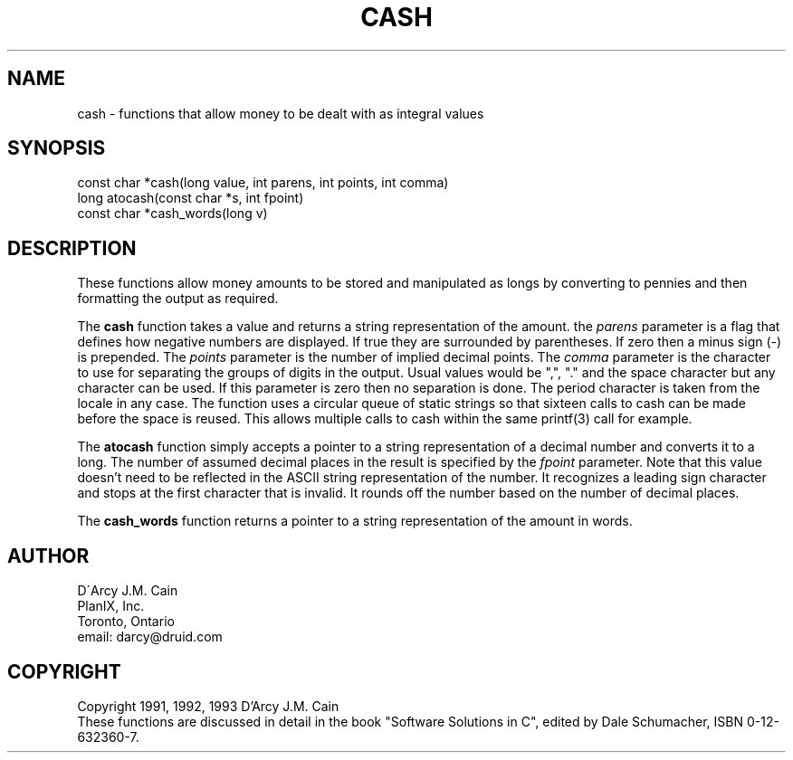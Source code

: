 .\" cash
.\" Written by D'Arcy J.M. Cain
.\" Copyright 1992, 1993
.TH CASH 3 07/01/93
.SH NAME
cash \- functions that allow money to be dealt with as integral values
.SH SYNOPSIS
\#include <cash.h>
.br
const char *cash(long value, int parens, int points, int comma)
.br
long atocash(const char *s, int fpoint)
.br
const char *cash_words(long v)
.br
.SH DESCRIPTION
These functions allow money amounts to be stored and manipulated as
longs by converting to pennies and then formatting the output as
required.
.PP
The
.B cash
function takes a value and returns a string representation of the amount.
the
.I parens
parameter is a flag that defines how negative numbers are displayed.  If
true they are surrounded by parentheses.  If zero then a minus sign (-)
is prepended.  The
.I points
parameter is the number of implied decimal points.  The
.I comma
parameter is the character to use for separating the groups of digits
in the output.  Usual values would be ",", "." and the space
character but any character can be used.  If this parameter is zero
then no separation is done.  The period character is taken from the
locale in any case.
The function uses a circular queue of static strings so that sixteen
calls to cash can be made before the space is reused.  This allows multiple
calls to cash within the same printf(3) call for example.
.PP
The
.B atocash
function simply accepts a pointer to a string representation of 
a decimal number and converts it to a long.
The number of assumed decimal places in the result is specified by the
.I fpoint
parameter.  Note that this value doesn't need to be reflected in the
ASCII string representation of the number.
It recognizes a leading sign character and
stops at the first character that is invalid.  It rounds off the number
based on the number of decimal places.
.PP
The
.B cash_words
function returns a pointer to a string representation of the amount in
words.
.SH AUTHOR
D\'Arcy J.M. Cain
.br
PlanIX, Inc.
.br
Toronto, Ontario
.br
email: darcy@druid.com
.SH COPYRIGHT
Copyright 1991, 1992, 1993 D'Arcy J.M. Cain
.br
These functions are discussed in detail in the book "Software Solutions
in C", edited by Dale Schumacher, ISBN 0-12-632360-7.

